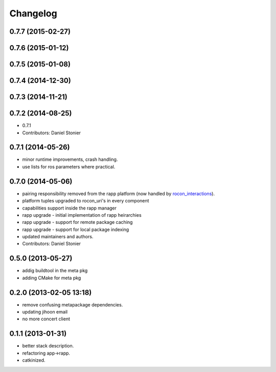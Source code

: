 Changelog
=========

0.7.7 (2015-02-27)
------------------

0.7.6 (2015-01-12)
------------------

0.7.5 (2015-01-08)
------------------

0.7.4 (2014-12-30)
------------------

0.7.3 (2014-11-21)
------------------

0.7.2 (2014-08-25)
------------------
* 0.7.1
* Contributors: Daniel Stonier

0.7.1 (2014-05-26)
------------------
* minor runtime improvements, crash handling.
* use lists for ros parameters where practical.

0.7.0 (2014-05-06)
------------------
* pairing responsibility removed from the rapp platform (now handled by `rocon_interactions <http://wiki.ros.org/rocon_interactions>`_).
* platform tuples upgraded to rocon_uri's in every component
* capabilities support inside the rapp manager
* rapp upgrade - initial implementation of rapp heirarchies
* rapp upgrade - support for remote package caching
* rapp upgrade - support for local package indexing
* updated maintainers and authors.
* Contributors: Daniel Stonier

0.5.0 (2013-05-27)
------------------
* addig buildtool in the meta pkg
* adding CMake for meta pkg

0.2.0 (2013-02-05 13:18)
------------------------
* remove confusing metapackage dependencies.
* updating jihoon email
* no more concert client

0.1.1 (2013-01-31)
------------------
* better stack description.
* refactoring app->rapp.
* catkinized.
